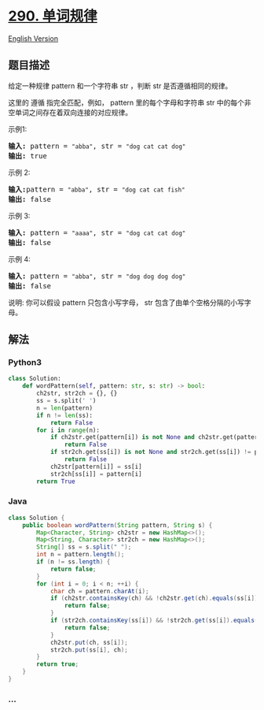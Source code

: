 * [[https://leetcode-cn.com/problems/word-pattern][290. 单词规律]]
  :PROPERTIES:
  :CUSTOM_ID: 单词规律
  :END:
[[./solution/0200-0299/0290.Word Pattern/README_EN.org][English
Version]]

** 题目描述
   :PROPERTIES:
   :CUSTOM_ID: 题目描述
   :END:

#+begin_html
  <!-- 这里写题目描述 -->
#+end_html

#+begin_html
  <p>
#+end_html

给定一种规律 pattern 和一个字符串 str ，判断 str 是否遵循相同的规律。

#+begin_html
  </p>
#+end_html

#+begin_html
  <p>
#+end_html

这里的 遵循 指完全匹配，例如， pattern 里的每个字母和字符串 str 中的每个非空单词之间存在着双向连接的对应规律。

#+begin_html
  </p>
#+end_html

#+begin_html
  <p>
#+end_html

示例1:

#+begin_html
  </p>
#+end_html

#+begin_html
  <pre><strong>输入:</strong> pattern = <code>&quot;abba&quot;</code>, str = <code>&quot;dog cat cat dog&quot;</code>
  <strong>输出:</strong> true</pre>
#+end_html

#+begin_html
  <p>
#+end_html

示例 2:

#+begin_html
  </p>
#+end_html

#+begin_html
  <pre><strong>输入:</strong>pattern = <code>&quot;abba&quot;</code>, str = <code>&quot;dog cat cat fish&quot;</code>
  <strong>输出:</strong> false</pre>
#+end_html

#+begin_html
  <p>
#+end_html

示例 3:

#+begin_html
  </p>
#+end_html

#+begin_html
  <pre><strong>输入:</strong> pattern = <code>&quot;aaaa&quot;</code>, str = <code>&quot;dog cat cat dog&quot;</code>
  <strong>输出:</strong> false</pre>
#+end_html

#+begin_html
  <p>
#+end_html

示例 4:

#+begin_html
  </p>
#+end_html

#+begin_html
  <pre><strong>输入:</strong> pattern = <code>&quot;abba&quot;</code>, str = <code>&quot;dog dog dog dog&quot;</code>
  <strong>输出:</strong> false</pre>
#+end_html

#+begin_html
  <p>
#+end_html

说明:
你可以假设 pattern 只包含小写字母， str 包含了由单个空格分隔的小写字母。 
  

#+begin_html
  </p>
#+end_html

** 解法
   :PROPERTIES:
   :CUSTOM_ID: 解法
   :END:

#+begin_html
  <!-- 这里可写通用的实现逻辑 -->
#+end_html

#+begin_html
  <!-- tabs:start -->
#+end_html

*** *Python3*
    :PROPERTIES:
    :CUSTOM_ID: python3
    :END:

#+begin_html
  <!-- 这里可写当前语言的特殊实现逻辑 -->
#+end_html

#+begin_src python
  class Solution:
      def wordPattern(self, pattern: str, s: str) -> bool:
          ch2str, str2ch = {}, {}
          ss = s.split(' ')
          n = len(pattern)
          if n != len(ss):
              return False
          for i in range(n):
              if ch2str.get(pattern[i]) is not None and ch2str.get(pattern[i]) != ss[i]:
                  return False
              if str2ch.get(ss[i]) is not None and str2ch.get(ss[i]) != pattern[i]:
                  return False
              ch2str[pattern[i]] = ss[i]
              str2ch[ss[i]] = pattern[i]
          return True
#+end_src

*** *Java*
    :PROPERTIES:
    :CUSTOM_ID: java
    :END:

#+begin_html
  <!-- 这里可写当前语言的特殊实现逻辑 -->
#+end_html

#+begin_src java
  class Solution {
      public boolean wordPattern(String pattern, String s) {
          Map<Character, String> ch2str = new HashMap<>();
          Map<String, Character> str2ch = new HashMap<>();
          String[] ss = s.split(" ");
          int n = pattern.length();
          if (n != ss.length) {
              return false;
          }
          for (int i = 0; i < n; ++i) {
              char ch = pattern.charAt(i);
              if (ch2str.containsKey(ch) && !ch2str.get(ch).equals(ss[i])) {
                  return false;
              }
              if (str2ch.containsKey(ss[i]) && !str2ch.get(ss[i]).equals(ch)) {
                  return false;
              }
              ch2str.put(ch, ss[i]);
              str2ch.put(ss[i], ch);
          }
          return true;
      }
  }
#+end_src

*** *...*
    :PROPERTIES:
    :CUSTOM_ID: section
    :END:
#+begin_example
#+end_example

#+begin_html
  <!-- tabs:end -->
#+end_html
